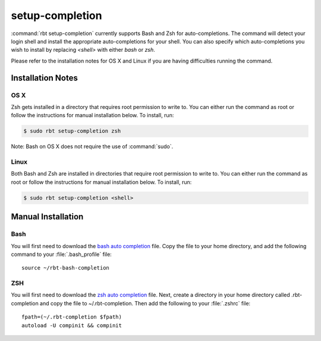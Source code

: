 .. rbt-command:: rbtools.commands.setup_completion.SetupCompletion

================
setup-completion
================

.. versionadded:: 1.0

:command:`rbt setup-completion` currently supports Bash and Zsh for
auto-completions. The command will detect your login shell and install the
appropriate auto-completions for your shell. You can also specify which
auto-completions you wish to install by replacing `<shell>` with either
`bash` or `zsh`.


.. rbt-command-usage::


Please refer to the installation notes for OS X and Linux if you are having
difficulties running the command.


Installation Notes
------------------

OS X
~~~~

Zsh gets installed in a directory that requires root permission to write to.
You can either run the command as root or follow the instructions for manual
installation below. To install, run:

.. code-block:: console

   $ sudo rbt setup-completion zsh

Note: Bash on OS X does not require the use of :command:`sudo`.


Linux
~~~~~

Both Bash and Zsh are installed in directories that require root permission to
write to. You can either run the command as root or follow the instructions for
manual installation below. To install, run:

.. code-block:: console

   $ sudo rbt setup-completion <shell>


Manual Installation
-------------------

Bash
~~~~

You will first need to download the `bash auto completion`_ file. Copy the
file to your home directory, and add the following command to your
:file:`.bash_profile` file::

	source ~/rbt-bash-completion


ZSH
~~~

You will first need to download the `zsh auto completion`_ file. Next, create a
directory in your home directory called .rbt-completion and copy the file to
~/.rbt-completion. Then add the following to your :file:`.zshrc` file::

	fpath=(~/.rbt-completion $fpath)
	autoload -U compinit && compinit


.. rbt-command-options::


.. _bash auto completion: https://github.com/reviewboard/rbtools/tree/master/rbtools/commands/conf/rbt-bash-completion
.. _zsh auto completion: https://github.com/reviewboard/rbtools/tree/master/rbtools/commands/conf/_rbt-zsh-completion
